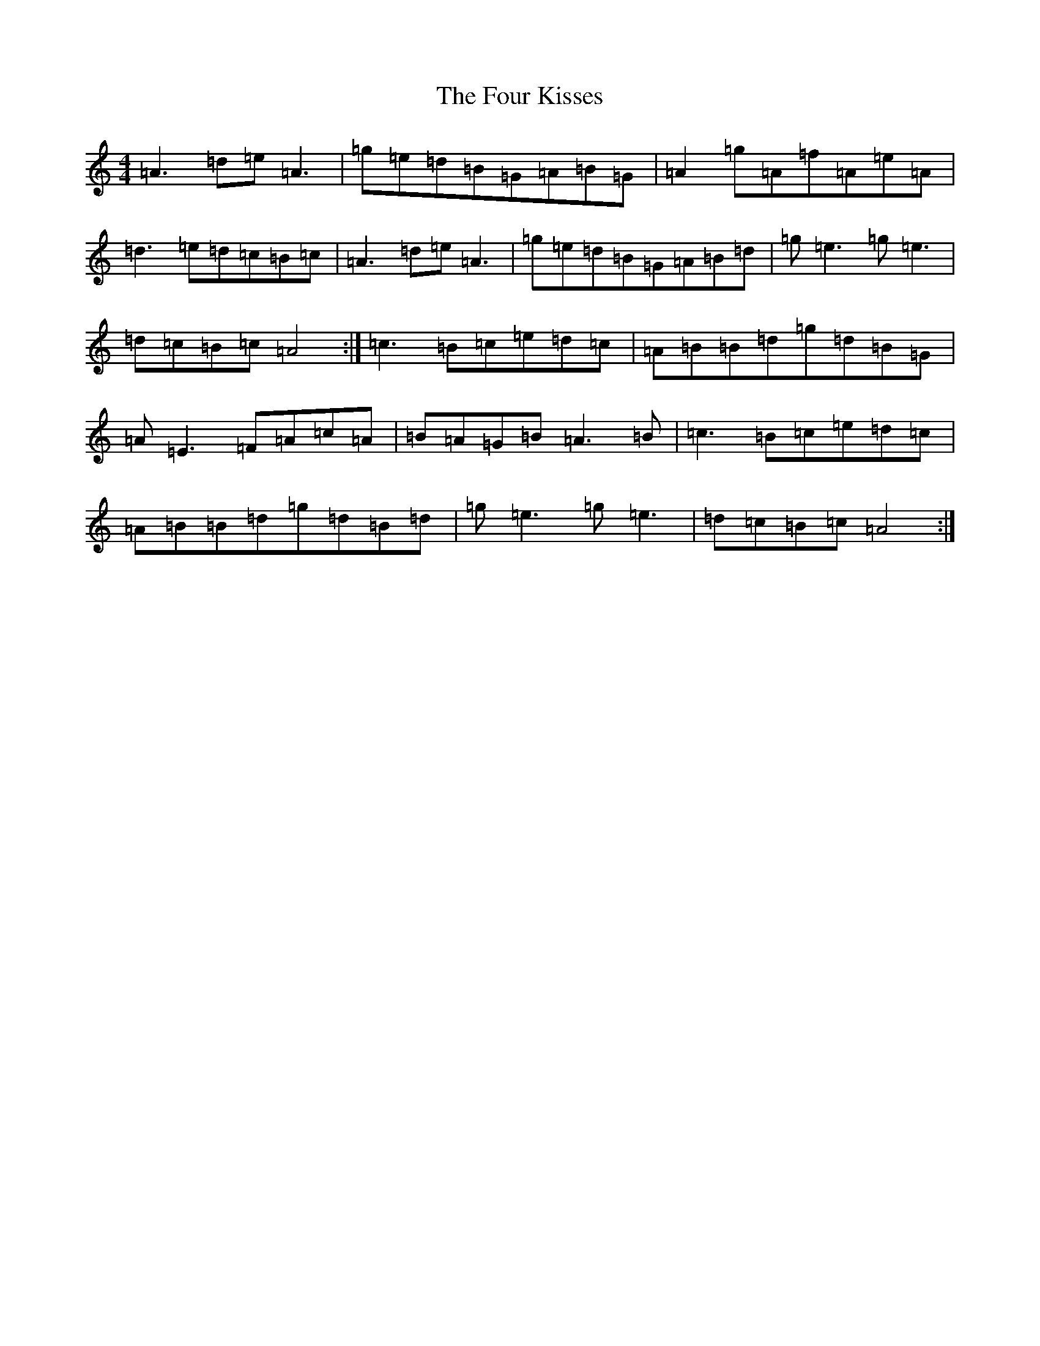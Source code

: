 X: 7169
T: Four Kisses, The
S: https://thesession.org/tunes/1776#setting1776
R: reel
M:4/4
L:1/8
K: C Major
=A3=d=e=A3|=g=e=d=B=G=A=B=G|=A2=g=A=f=A=e=A|=d3=e=d=c=B=c|=A3=d=e=A3|=g=e=d=B=G=A=B=d|=g=e3=g=e3|=d=c=B=c=A4:|=c3=B=c=e=d=c|=A=B=B=d=g=d=B=G|=A=E3=F=A=c=A|=B=A=G=B=A3=B|=c3=B=c=e=d=c|=A=B=B=d=g=d=B=d|=g=e3=g=e3|=d=c=B=c=A4:|
